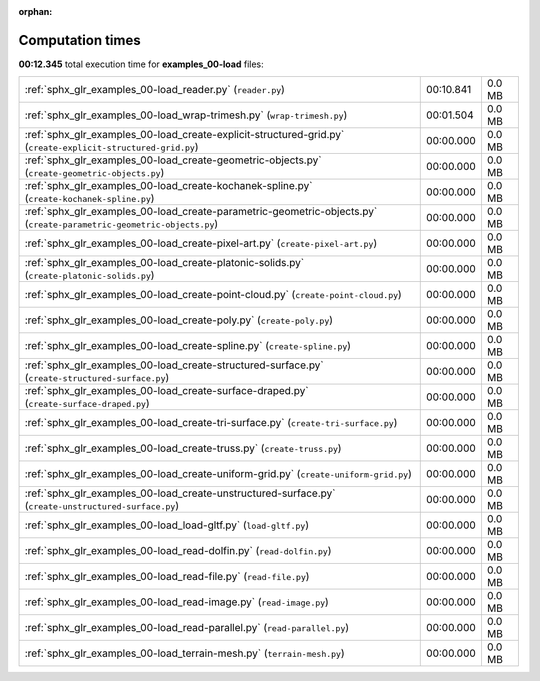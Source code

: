 
:orphan:

.. _sphx_glr_examples_00-load_sg_execution_times:

Computation times
=================
**00:12.345** total execution time for **examples_00-load** files:

+----------------------------------------------------------------------------------------------------------------------+-----------+--------+
| :ref:`sphx_glr_examples_00-load_reader.py` (``reader.py``)                                                           | 00:10.841 | 0.0 MB |
+----------------------------------------------------------------------------------------------------------------------+-----------+--------+
| :ref:`sphx_glr_examples_00-load_wrap-trimesh.py` (``wrap-trimesh.py``)                                               | 00:01.504 | 0.0 MB |
+----------------------------------------------------------------------------------------------------------------------+-----------+--------+
| :ref:`sphx_glr_examples_00-load_create-explicit-structured-grid.py` (``create-explicit-structured-grid.py``)         | 00:00.000 | 0.0 MB |
+----------------------------------------------------------------------------------------------------------------------+-----------+--------+
| :ref:`sphx_glr_examples_00-load_create-geometric-objects.py` (``create-geometric-objects.py``)                       | 00:00.000 | 0.0 MB |
+----------------------------------------------------------------------------------------------------------------------+-----------+--------+
| :ref:`sphx_glr_examples_00-load_create-kochanek-spline.py` (``create-kochanek-spline.py``)                           | 00:00.000 | 0.0 MB |
+----------------------------------------------------------------------------------------------------------------------+-----------+--------+
| :ref:`sphx_glr_examples_00-load_create-parametric-geometric-objects.py` (``create-parametric-geometric-objects.py``) | 00:00.000 | 0.0 MB |
+----------------------------------------------------------------------------------------------------------------------+-----------+--------+
| :ref:`sphx_glr_examples_00-load_create-pixel-art.py` (``create-pixel-art.py``)                                       | 00:00.000 | 0.0 MB |
+----------------------------------------------------------------------------------------------------------------------+-----------+--------+
| :ref:`sphx_glr_examples_00-load_create-platonic-solids.py` (``create-platonic-solids.py``)                           | 00:00.000 | 0.0 MB |
+----------------------------------------------------------------------------------------------------------------------+-----------+--------+
| :ref:`sphx_glr_examples_00-load_create-point-cloud.py` (``create-point-cloud.py``)                                   | 00:00.000 | 0.0 MB |
+----------------------------------------------------------------------------------------------------------------------+-----------+--------+
| :ref:`sphx_glr_examples_00-load_create-poly.py` (``create-poly.py``)                                                 | 00:00.000 | 0.0 MB |
+----------------------------------------------------------------------------------------------------------------------+-----------+--------+
| :ref:`sphx_glr_examples_00-load_create-spline.py` (``create-spline.py``)                                             | 00:00.000 | 0.0 MB |
+----------------------------------------------------------------------------------------------------------------------+-----------+--------+
| :ref:`sphx_glr_examples_00-load_create-structured-surface.py` (``create-structured-surface.py``)                     | 00:00.000 | 0.0 MB |
+----------------------------------------------------------------------------------------------------------------------+-----------+--------+
| :ref:`sphx_glr_examples_00-load_create-surface-draped.py` (``create-surface-draped.py``)                             | 00:00.000 | 0.0 MB |
+----------------------------------------------------------------------------------------------------------------------+-----------+--------+
| :ref:`sphx_glr_examples_00-load_create-tri-surface.py` (``create-tri-surface.py``)                                   | 00:00.000 | 0.0 MB |
+----------------------------------------------------------------------------------------------------------------------+-----------+--------+
| :ref:`sphx_glr_examples_00-load_create-truss.py` (``create-truss.py``)                                               | 00:00.000 | 0.0 MB |
+----------------------------------------------------------------------------------------------------------------------+-----------+--------+
| :ref:`sphx_glr_examples_00-load_create-uniform-grid.py` (``create-uniform-grid.py``)                                 | 00:00.000 | 0.0 MB |
+----------------------------------------------------------------------------------------------------------------------+-----------+--------+
| :ref:`sphx_glr_examples_00-load_create-unstructured-surface.py` (``create-unstructured-surface.py``)                 | 00:00.000 | 0.0 MB |
+----------------------------------------------------------------------------------------------------------------------+-----------+--------+
| :ref:`sphx_glr_examples_00-load_load-gltf.py` (``load-gltf.py``)                                                     | 00:00.000 | 0.0 MB |
+----------------------------------------------------------------------------------------------------------------------+-----------+--------+
| :ref:`sphx_glr_examples_00-load_read-dolfin.py` (``read-dolfin.py``)                                                 | 00:00.000 | 0.0 MB |
+----------------------------------------------------------------------------------------------------------------------+-----------+--------+
| :ref:`sphx_glr_examples_00-load_read-file.py` (``read-file.py``)                                                     | 00:00.000 | 0.0 MB |
+----------------------------------------------------------------------------------------------------------------------+-----------+--------+
| :ref:`sphx_glr_examples_00-load_read-image.py` (``read-image.py``)                                                   | 00:00.000 | 0.0 MB |
+----------------------------------------------------------------------------------------------------------------------+-----------+--------+
| :ref:`sphx_glr_examples_00-load_read-parallel.py` (``read-parallel.py``)                                             | 00:00.000 | 0.0 MB |
+----------------------------------------------------------------------------------------------------------------------+-----------+--------+
| :ref:`sphx_glr_examples_00-load_terrain-mesh.py` (``terrain-mesh.py``)                                               | 00:00.000 | 0.0 MB |
+----------------------------------------------------------------------------------------------------------------------+-----------+--------+
